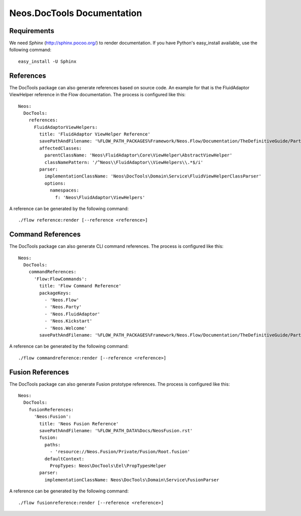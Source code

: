 Neos.DocTools Documentation
===========================

Requirements
------------

We need *Sphinx* (http://sphinx.pocoo.org/) to render documentation.
If you have Python's easy_install available, use the following command::

	easy_install -U Sphinx

References
----------

The DocTools package can also generate references based on source code. An
example for that is the FluidAdaptor ViewHelper reference in the Flow documentation.
The process is configured like this::

  Neos:
    DocTools:
      references:
        FluidAdaptorViewHelpers:
          title: 'FluidAdaptor ViewHelper Reference'
          savePathAndFilename: '%FLOW_PATH_PACKAGES%Framework/Neos.Flow/Documentation/TheDefinitiveGuide/PartV/FluidAdaptorViewHelperReference.rst'
          affectedClasses:
            parentClassName: 'Neos\FluidAdaptor\Core\ViewHelper\AbstractViewHelper'
            classNamePattern: '/^Neos\\FluidAdaptor\\ViewHelpers\\.*$/i'
          parser:
            implementationClassName: 'Neos\DocTools\Domain\Service\FluidViewHelperClassParser'
            options:
              namespaces:
                f: 'Neos\FluidAdaptor\ViewHelpers'

A reference can be generated by the following command::

	./flow reference:render [--reference <reference>]

Command References
------------------

The DocTools package can also generate CLI command references. The process is configured like this::

  Neos:
    DocTools:
      commandReferences:
        'Flow:FlowCommands':
          title: 'Flow Command Reference'
          packageKeys:
            - 'Neos.Flow'
            - 'Neos.Party'
            - 'Neos.FluidAdaptor'
            - 'Neos.Kickstart'
            - 'Neos.Welcome'
          savePathAndFilename: '%FLOW_PATH_PACKAGES%Framework/Neos.Flow/Documentation/TheDefinitiveGuide/PartV/CommandReference.rst'

A reference can be generated by the following command::

	./flow commandreference:render [--reference <reference>]


Fusion References
-----------------

The DocTools package can also generate Fusion prototype references. The process is configured like this::

  Neos:
    DocTools:
      fusionReferences:
        'Neos:Fusion':
          title: 'Neos Fusion Reference'
          savePathAndFilename: '%FLOW_PATH_DATA%Docs/NeosFusion.rst'
          fusion:
            paths: 
              - 'resource://Neos.Fusion/Private/Fusion/Root.fusion'
            defaultContext:
              PropTypes: Neos\DocTools\Eel\PropTypesHelper
          parser:
            implementationClassName: Neos\DocTools\Domain\Service\FusionParser

A reference can be generated by the following command::

	./flow fusionreference:render [--reference <reference>]
